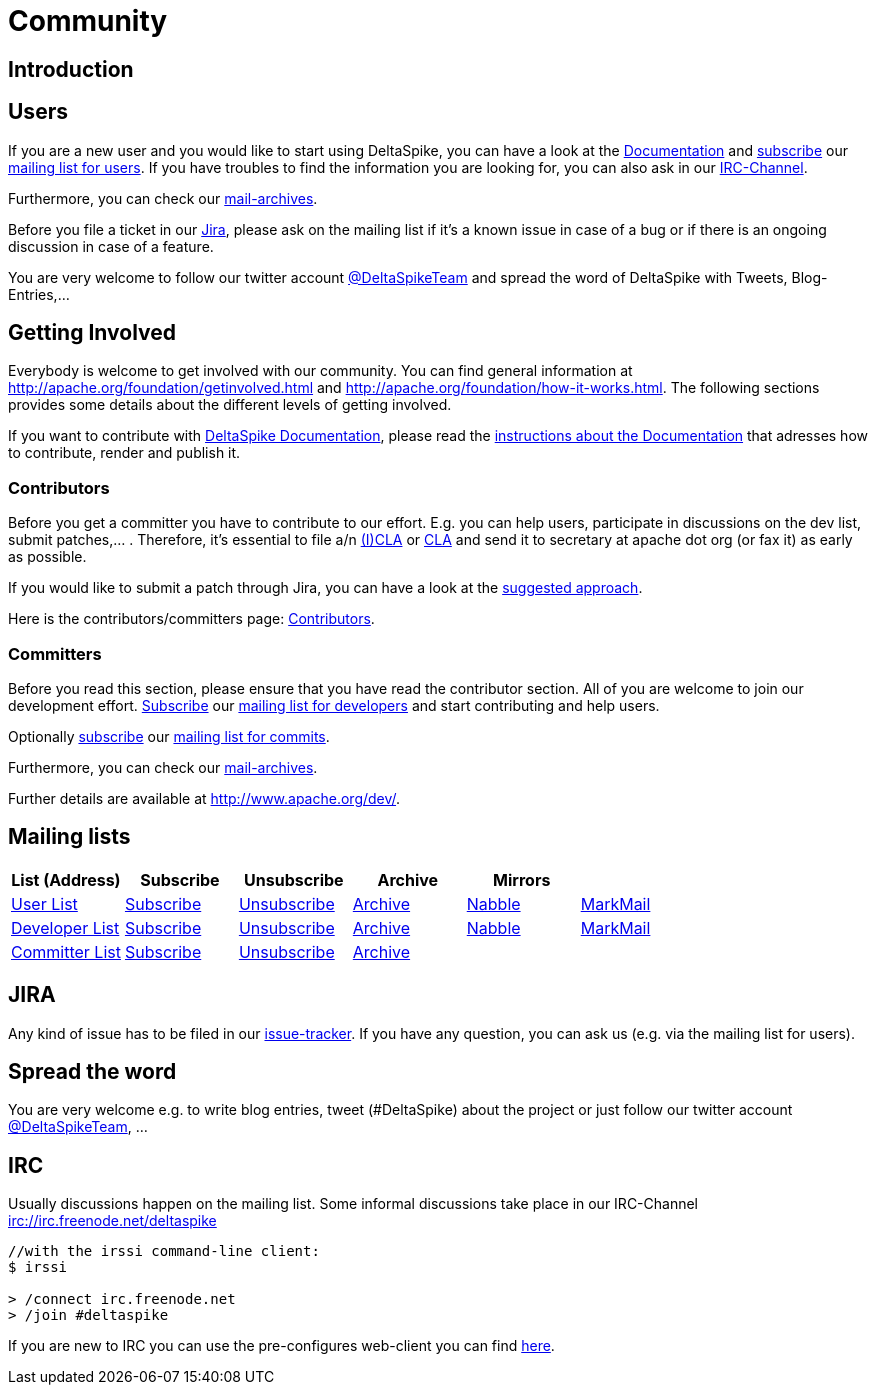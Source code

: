 = Community

:Notice: Licensed to the Apache Software Foundation (ASF) under one or more contributor license agreements. See the NOTICE file distributed with this work for additional information regarding copyright ownership. The ASF licenses this file to you under the Apache License, Version 2.0 (the "License"); you may not use this file except in compliance with the License. You may obtain a copy of the License at. http://www.apache.org/licenses/LICENSE-2.0 . Unless required by applicable law or agreed to in writing, software distributed under the License is distributed on an "AS IS" BASIS, WITHOUT WARRANTIES OR  CONDITIONS OF ANY KIND, either express or implied. See the License for the specific language governing permissions and limitations under the License.

== Introduction


== Users


If you are a new user and you would like to start using DeltaSpike, you
can have a look at the link:documentation/[Documentation] and 
mailto:users-subscribe@deltaspike.apache.org[subscribe] our
mailto:users@deltaspike.apache.org[mailing list for users]. If you have
troubles to find the information you are looking for, you can also ask
in our link:#_irc[IRC-Channel].

Furthermore, you can check our link:#_mailing_lists[mail-archives].

Before you file a ticket in our
https://issues.apache.org/jira/browse/DELTASPIKE[Jira], please ask on
the mailing list if it's a known issue in case of a bug or if there is
an ongoing discussion in case of a feature.

You are very welcome to follow our twitter account
http://twitter.com/DeltaSpikeTeam[@DeltaSpikeTeam] and spread the
word of DeltaSpike with Tweets, Blog-Entries,...


== Getting Involved


Everybody is welcome to get involved with our community. You can find
general information at http://apache.org/foundation/getinvolved.html and
http://apache.org/foundation/how-it-works.html. The following sections
provides some details about the different levels of getting involved.

If you want to contribute with link:/documentation/[DeltaSpike
Documentation], please read the <<documentation#,instructions
about the Documentation>> that adresses how to contribute, render and
publish it.


=== Contributors


Before you get a committer you have to contribute to our effort. E.g.
you can help users, participate in discussions on the dev list, submit
patches,... . Therefore, it's essential to file a/n
http://www.apache.org/licenses/icla.txt[(I)CLA] or
http://www.apache.org/licenses/cla-corporate.txt[CLA] and send it to
secretary at apache dot org (or fax it) as early as possible.

If you would like to submit a patch through Jira, you can have a look at
the link:suggested-git-workflows.html[suggested approach].

Here is the contributors/committers page:
link:contributors.html[Contributors].


=== Committers


Before you read this section, please ensure that you have read the
contributor section. All of you are welcome to join our development
effort. mailto:dev-subscribe@deltaspike.apache.org[Subscribe] our
mailto:dev@deltaspike.apache.org[mailing list for developers] and start
contributing and help users.

Optionally mailto:commits-subscribe@deltaspike.apache.org[subscribe] our
mailto:commits@deltaspike.apache.org[mailing list for commits].

Furthermore, you can check our
link:#_mailing_lists[mail-archives].

Further details are available at http://www.apache.org/dev/.


== Mailing lists

[.table]
[cols="6*<", options="header"] 
|===
|List (Address) 
|Subscribe 
|Unsubscribe 
|Archive 
|Mirrors
|

|mailto:users@deltaspike.apache.org[User List]
|mailto:users-subscribe@deltaspike.apache.org[Subscribe]
|mailto:users-unsubscribe@deltaspike.apache.org[Unsubscribe]
|http://mail-archives.apache.org/mod_mbox/deltaspike-users/[Archive]
|http://apache-deltaspike-discussions.2316169.n4.nabble.com/[Nabble]
|http://markmail.org/search/?q=list%3Aorg.apache.deltaspike-users+order%3Adate-backward[MarkMail]

|mailto:dev@deltaspike.apache.org[Developer List]
|mailto:dev-subscribe@deltaspike.apache.org[Subscribe]
|mailto:dev-unsubscribe@deltaspike.apache.org[Unsubscribe]
|http://mail-archives.apache.org/mod_mbox/deltaspike-dev/[Archive]
|http://apache-deltaspike-discussions.2316169.n4.nabble.com/[Nabble]
|http://markmail.org/search/?q=list%3Aorg.apache.deltaspike-dev+order%3Adate-backward[MarkMail]

|mailto:commits@deltaspike.apache.org[Committer List]
|mailto:commits-subscribe@deltaspike.apache.org[Subscribe]
|mailto:commits-unsubscribe@deltaspike.apache.org[Unsubscribe]
|http://mail-archives.apache.org/mod_mbox/deltaspike-commits/[Archive]
|
|
|

|===

== JIRA

Any kind of issue has to be filed in our
https://issues.apache.org/jira/browse/DELTASPIKE[issue-tracker]. If you
have any question, you can ask us (e.g. via the mailing list for users).


== Spread the word


You are very welcome e.g. to write blog entries, tweet (#DeltaSpike)
about the project or just follow our twitter account
http://twitter.com/DeltaSpikeTeam[@DeltaSpikeTeam], ...


== IRC


Usually discussions happen on the mailing list. Some informal
discussions take place in our IRC-Channel
irc://irc.freenode.net/deltaspike

-------------------------------------
//with the irssi command-line client:
$ irssi

> /connect irc.freenode.net
> /join #deltaspike
-------------------------------------

If you are new to IRC you can use the pre-configures web-client you can
find http://people.apache.org/~gpetracek/deltaspike/freenode.html[here].
